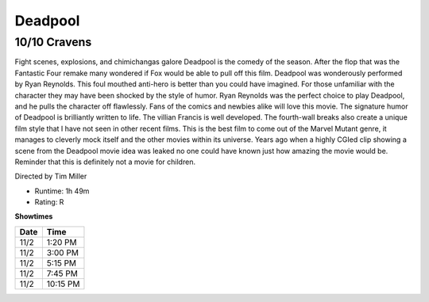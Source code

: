 Deadpool
=========================

10/10 Cravens
~~~~~~~~~~~~~~~~~

Fight scenes, explosions, and chimichangas galore Deadpool is the comedy of the 
season. After the flop that was the Fantastic Four remake many wondered if Fox would
be able to pull off this film. Deadpool was wonderously performed by Ryan Reynolds. This foul mouthed 
anti-hero is better than you could have imagined. For those unfamiliar with the 
character they may have been shocked by the style of humor. Ryan Reynolds was 
the perfect choice to play Deadpool, and he pulls the character off flawlessly. 
Fans of the comics and newbies alike will love this movie. The signature humor of
Deadpool is brilliantly written to life. The villian Francis is well developed. 
The fourth-wall breaks also create a unique film style that I have not seen in other
recent films.  
This is the best film to come out of the Marvel Mutant genre, it manages to cleverly 
mock itself and the other movies within its universe. Years ago when a highly 
CGIed clip showing a scene from the Deadpool movie idea was leaked no one could 
have known just how amazing the movie would be. Reminder that this is definitely
not a movie for children.

Directed by Tim Miller


* Runtime: 1h 49m
* Rating: R


**Showtimes**

========== =============
Date       Time
========== =============
11/2       1:20 PM
11/2       3:00 PM
11/2       5:15 PM
11/2       7:45 PM
11/2       10:15 PM
========== =============
